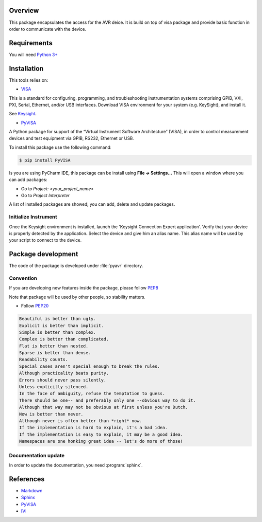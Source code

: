 Overview
========
This package encapsulates the access for the AVR deice. It is build on top of visa package and
provide basic function in order to communicate with the device.

Requirements
============
You will need `Python 3+ <https://www.python.org>`_

Installation
============

This tools relies on:

* `VISA <http://www.ivifoundation.org/>`_

This is a standard for configuring, programming, and troubleshooting instrumentation systems comprising GPIB, VXI, PXI,
Serial, Ethernet, and/or USB interfaces.
Download VISA environment for your system (e.g. KeySight), and install it.

See `Keysight <https://www.keysight.com/main/software.jspx?cc=FR&lc=fre&ckey=2175637&nid=-33002.977662&id=2175637/>`_.

* `PyVISA <https://pypi.org/project/PyVISA/>`_

A Python package for support of the “Virtual Instrument Software Architecture” (VISA),
in order to control measurement devices and test equipment via GPIB, RS232, Ethernet or USB.

To install this package use the following command:

.. code-block:: bash

    $ pip install PyVISA

Is you are using PyCharm IDE, this package can be install using **File -> Settings...**
This will open a window where you can add packages:

* Go to *Project: <your_project_name>*
* Go to *Project Interpreter*

A list of installed packages are showed, you can add, delete and update packages.

.. image:: ./_images/pycharm_packages.png

Initialize Instrument
---------------------
Once the Keysight environment is installed, launch the 'Keysight Connection Expert application'.
Verify that your device is properly detected by the application. Select the device and give him an alias name.
This alias name will be used by your script to connect to the device.

.. image:: ./_images/keysight_connect.png

Package development
===================

The code of the package is developed under :file:`pyavr` directory.

Convention
----------

If you are developing new features inside the package, please follow `PEP8 <https://www.python.org/dev/peps/pep-0008/>`_

Note that package will be used by other people, so stability matters.

* Follow `PEP20 <https://www.python.org/dev/peps/pep-0020/>`_

.. code-block:: rest

    Beautiful is better than ugly.
    Explicit is better than implicit.
    Simple is better than complex.
    Complex is better than complicated.
    Flat is better than nested.
    Sparse is better than dense.
    Readability counts.
    Special cases aren't special enough to break the rules.
    Although practicality beats purity.
    Errors should never pass silently.
    Unless explicitly silenced.
    In the face of ambiguity, refuse the temptation to guess.
    There should be one-- and preferably only one --obvious way to do it.
    Although that way may not be obvious at first unless you're Dutch.
    Now is better than never.
    Although never is often better than *right* now.
    If the implementation is hard to explain, it's a bad idea.
    If the implementation is easy to explain, it may be a good idea.
    Namespaces are one honking great idea -- let's do more of those!

Documentation update
--------------------

In order to update the documentation, you need :program:`sphinx`.

References
==========
* `Markdown <https://daringfireball.net/projects/markdown/syntax/>`_
* `Sphinx <https://www.sphinx-doc.org/en/master/>`_
* `PyVISA <https://pypi.org/project/PyVISA/>`_
* `IVI <http://www.ivifoundation.org/>`_



